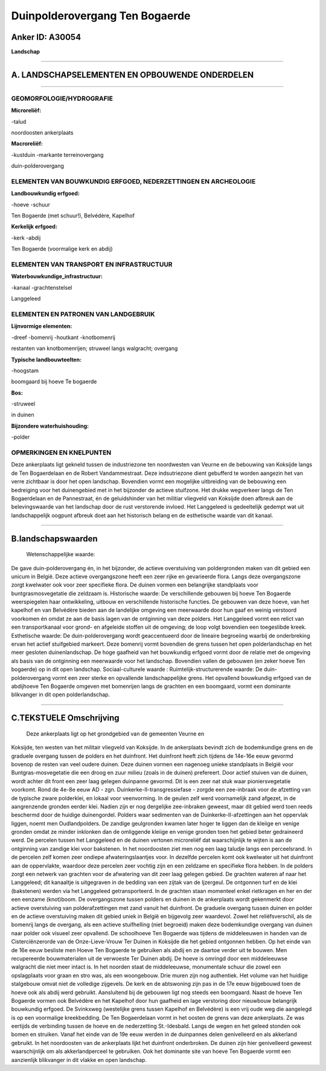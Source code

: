 Duinpolderovergang Ten Bogaerde
===============================

Anker ID: A30054
----------------

**Landschap**

--------------

A. LANDSCHAPSELEMENTEN EN OPBOUWENDE ONDERDELEN
-----------------------------------------------

--------------

GEOMORFOLOGIE/HYDROGRAFIE
~~~~~~~~~~~~~~~~~~~~~~~~~

**Microreliëf:**

-talud

 
noordoosten ankerplaats

**Macroreliëf:**

-kustduin
-markante terreinovergang

duin-polderovergang

ELEMENTEN VAN BOUWKUNDIG ERFGOED, NEDERZETTINGEN EN ARCHEOLOGIE
~~~~~~~~~~~~~~~~~~~~~~~~~~~~~~~~~~~~~~~~~~~~~~~~~~~~~~~~~~~~~~~

**Landbouwkundig erfgoed:**

-hoeve
-schuur

 
Ten Bogaerde (met schuur!), Belvédère, Kapelhof

**Kerkelijk erfgoed:**

-kerk
-abdij

 
Ten Bogaerde (voormalige kerk en abdij)

ELEMENTEN VAN TRANSPORT EN INFRASTRUCTUUR
~~~~~~~~~~~~~~~~~~~~~~~~~~~~~~~~~~~~~~~~~

**Waterbouwkundige\_infrastructuur:**

-kanaal
-grachtenstelsel

 
Langgeleed

ELEMENTEN EN PATRONEN VAN LANDGEBRUIK
~~~~~~~~~~~~~~~~~~~~~~~~~~~~~~~~~~~~~

**Lijnvormige elementen:**

-dreef
-bomenrij
-houtkant
-knotbomenrij

restanten van knotbomenrijen; struweel langs walgracht; overgang

**Typische landbouwteelten:**

-hoogstam

 
boomgaard bij hoeve Te bogaerde

**Bos:**

-struweel

 
in duinen

**Bijzondere waterhuishouding:**

-polder

 

OPMERKINGEN EN KNELPUNTEN
~~~~~~~~~~~~~~~~~~~~~~~~~

Deze ankerplaats ligt gekneld tussen de industriezone ten noordwesten
van Veurne en de bebouwing van Koksijde langs de Ten Bogaerdelaan en de
Robert Vandammestraat. Deze indsutriezone dient gebufferd te worden
aangezin het van verre zichtbaar is door het open landschap. Bovendien
vormt een mogelijke uitbreiding van de bebouwing een bedreiging voor het
duinengebied met in het bijzonder de actieve stuifzone. Het drukke
wegverkeer langs de Ten Bogaerdelaan en de Pannestraat, én de
geluidshinder van het militiar vliegveld van Koksijde doen afbreuk aan
de belevingswaarde van het landschap door de rust verstorende invloed.
Het Langgeleed is gedeeltelijk gedempt wat uit landschappelijk oogpunt
afbreuk doet aan het historisch belang en de esthetische waarde van dit
kanaal.

--------------

B.landschapswaarden
-------------------

 Wetenschappelijke waarde:
De gave duin-polderovergang én, in het bijzonder, de actieve
overstuiving van poldergronden maken van dit gebied een unicum in
België. Deze actieve overgangszone heeft een zeer rijke en gevarieerde
flora. Langs deze overgangszone zorgt kwelwater ook voor zeer specifieke
flora. De duinen vormen een belangrijke standplaats voor
buntgrasmosvegetatie die zeldzaam is.
Historische waarde:
De verschillende gebouwen bij hoeve Ten Bogaerde weerspiegelen haar
ontwikkeling, uitbouw en verschillende historische functies. De gebouwen
van deze hoeve, van het kapelhof en van Belvédère bieden aan de
landelijke omgeving een meerwaarde door hun gaaf en weinig verstoord
voorkomen én omdat ze aan de basis lagen van de ontginning van deze
polders. Het Langgeleed vormt een relict van een transportkanaal voor
grond- en afgeleide stoffen uit de omgeving; de loop volgt bovendien een
toegeslibde kreek.
Esthetische waarde: De duin-polderovergang wordt geaccentueerd door
de lineaire begroeiing waarbij de onderbreking ervan het actief
stuifgebied markeert. Deze bomenrij vormt bovendien de grens tussen het
open polderlandschap en het meer gesloten duinenlandschap. De hoge
gaafheid van het bouwkundig erfgoed vormt door de relatie met de
omgeving als basis van de ontginning een meerwaarde voor het landschap.
Bovendien vallen de gebouwen (en zeker hoeve Ten bogaerde) op in dit
open landschap.
Sociaal-culturele waarde :
Ruimtelijk-structurerende waarde:
De duin-polderovergang vormt een zeer sterke en opvallende
landschappelijke grens. Het opvallend bouwkundig erfgoed van de
abdijhoeve Ten Bogaerde omgeven met bomenrijen langs de grachten en een
boomgaard, vormt een dominante blikvanger in dit open polderlandschap.

--------------

C.TEKSTUELE Omschrijving
------------------------

 Deze ankerplaats ligt op het grondgebied van de gemeenten Veurne en
Koksijde, ten westen van het militair vliegveld van Koksijde. In de
ankerplaats bevindt zich de bodemkundige grens en de graduele overgang
tussen de polders en het duinfront. Het duinfront heeft zich tijdens de
14e-16e eeuw gevormd bovenop de resten van veel oudere duinen. Deze
duinen vormen een nagenoeg unieke standplaats in België voor
Buntgras-mosvegetatie die een droog en zuur milieu (zoals in de duinen)
prefereert. Door actief stuiven van de duinen, wordt achter dit front
een zeer laag gelegen duinpanne gevormd. Dit is een zeer nat stuk waar
pioniersvegetatie voorkomt. Rond de 4e-8e eeuw AD - zgn.
Duinkerke-II-transgressiefase - zorgde een zee-inbraak voor de afzetting
van de typische zware polderklei, en lokaal voor veenvorming. In de
geulen zelf werd voornamelijk zand afgezet, in de aangrenzende gronden
eerder klei. Nadien zijn er nog dergelijke zee-inbraken geweest, maar
dit gebied werd toen reeds beschermd door de huidige duinengordel.
Polders waar sedimenten van de Duinkerke-II-afzettingen aan het
oppervlak liggen, noemt men Oudlandpolders. De zandige geulgronden
kwamen later hoger te liggen dan de kleiige en venige gronden omdat ze
minder inklonken dan de omliggende kleiige en venige gronden toen het
gebied beter gedraineerd werd. De percelen tussen het Langgeleed en de
duinen vertonen microreliëf dat waarschijnlijk te wijten is aan de
ontginning van zandige klei voor bakstenen. In het noordoosten ziet men
nog een laag taludje langs een perceelsrand. In de percelen zelf komen
zeer ondiepe afwateringslaantjes voor. In dezelfde percelen komt ook
kwelwater uit het duinfront aan de oppervlakte, waardoor deze percelen
zeer vochtig zijn en een zeldzame en specifieke flora hebben. In de
polders zorgt een netwerk van grachten voor de afwatering van dit zeer
laag gelegen gebied. De grachten wateren af naar het Langgeleed; dit
kanaaltje is uitgegraven in de bedding van een zijtak van de Ijzergeul.
De ontgonnen turf en de klei (bakstenen) werden via het Langgeleed
getransporteerd. In de grachten staan momenteel enkel rietkragen en her
en der een eenzame (knot)boom. De overgangszone tussen polders en duinen
in de ankerplaats wordt gekenmerkt door actieve overstuiving van
polderafzettingen met zand vanuit het duinfront. De graduele overgang
tussen duinen en polder en de actieve overstuiving maken dit gebied
uniek in België en bijgevolg zeer waardevol. Zowel het reliëfsverschil,
als de bomenrij langs de overgang, als een actieve stuifhelling (niet
begroeid) maken deze bodemkundige overgang van duinen naar polder ook
visueel zeer opvallend. De schoolhoeve Ten Bogaerde was tijdens de
middeleeuwen in handen van de Cisterciënzerorde van de Onze-Lieve-Vrouw
Ter Duinen in Koksijde die het gebied ontgonnen hebben. Op het einde van
de 16e eeuw besliste men Hoeve Ten Bogaerde te gebruiken als abdij en ze
daartoe verder uit te bouwen. Men recupereerde bouwmaterialen uit de
verwoeste Ter Duinen abdij. De hoeve is omringd door een middeleeuwse
walgracht die niet meer intact is. In het noorden staat de middeleeuwse,
monumentale schuur die zowel een opslagplaats voor graan en stro was,
als een woongebouw. Drie muren zijn nog authentiek. Het volume van het
huidige stalgebouw omvat niet de volledige zijgevels. De kerk en de
abtswoning zijn pas in de 17e eeuw bijgebouwd toen de hoeve ook als
abdij werd gebruikt. Aansluitend bij de gebouwen ligt nog steeds een
boomgaard. Naast de hoeve Ten Bogaerde vormen ook Belvédère en het
Kapelhof door hun gaafheid en lage verstoring door nieuwbouw belangrijk
bouwkundig erfgoed. De Svinkxweg (westelijke grens tussen Kapelhof en
Belvédère) is een vrij oude weg die aangelegd is op een voormalige
kreekbedding. De Ten Bogaerdelaan vormt in het oosten de grens van deze
ankerplaats. Ze was eertijds de verbinding tussen de hoeve en de
nederzetting St.-Idesbald. Langs de wegen en het geleed stonden ook
bomen en struiken. Vanaf het einde van de 19e eeuw werden in de
duinpannes delen genivelleerd en als akkerland gebruikt. In het
noordoosten van de ankerplaats lijkt het duinfront onderbroken. De
duinen zijn hier genivelleerd geweest waarschijnlijk om als
akkerlandperceel te gebruiken. Ook het dominante site van hoeve Ten
Bogaerde vormt een aanzienlijk blikvanger in dit vlakke en open
landschap.
